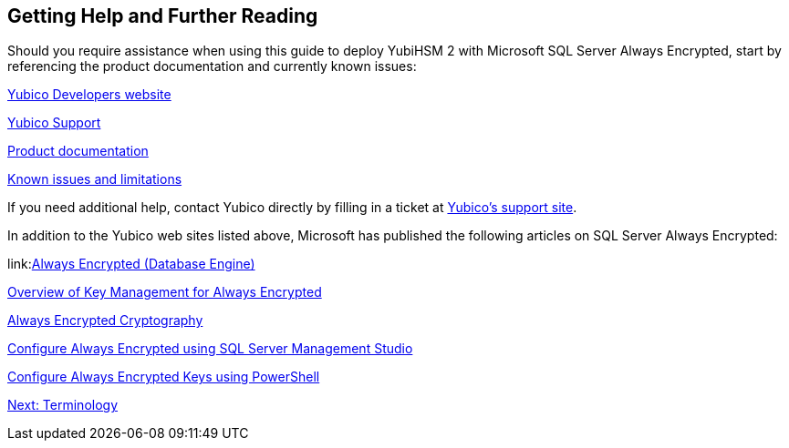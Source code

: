 == Getting Help and Further Reading

Should you require assistance when using this guide to deploy YubiHSM 2 with Microsoft SQL Server Always Encrypted, start by referencing the product documentation and currently known issues:

link:https://developers.yubico.com/[Yubico Developers website]

link:https://support.yubico.com/support/home[Yubico Support]

link:https://developers.yubico.com/YubiHSM2/[Product documentation]

link:https://developers.yubico.com/YubiHSM2/Releases/Known_issues.adoc[Known issues and limitations]

If you need additional help, contact Yubico directly by filling in a ticket at link:https://support.yubico.com/support/home[Yubico’s support site].

In addition to the Yubico web sites listed above, Microsoft has published the following articles on SQL Server Always Encrypted:

link:link:https://support.yubico.com/support/home[Always Encrypted (Database Engine)]

link:https://docs.microsoft.com/en-us/sql/relational-databases/security/encryption/overview-of-key-management-for-always-encrypted?view=sql-server-2017[Overview of Key Management for Always Encrypted]

link:https://docs.microsoft.com/en-us/sql/relational-databases/security/encryption/always-encrypted-cryptography?view=sql-server-2017[Always Encrypted Cryptography]

link:https://docs.microsoft.com/en-us/sql/relational-databases/security/encryption/configure-always-encrypted-using-sql-server-management-studio?view=sql-server-2017[Configure Always Encrypted using SQL Server Management Studio]

link:https://docs.microsoft.com/en-us/sql/relational-databases/security/encryption/configure-always-encrypted-keys-using-powershell?view=sql-server-2017[Configure Always Encrypted Keys using PowerShell]


link:Terminology.adoc[Next: Terminology]
